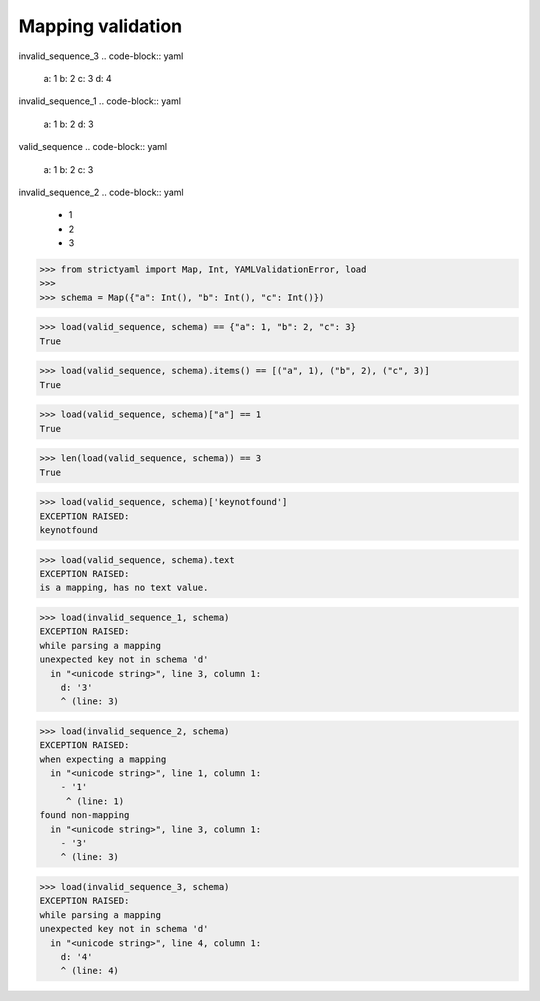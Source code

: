 Mapping validation
==================

invalid_sequence_3
.. code-block:: yaml

  a: 1
  b: 2
  c: 3
  d: 4

invalid_sequence_1
.. code-block:: yaml

  a: 1
  b: 2
  d: 3

valid_sequence
.. code-block:: yaml

  a: 1
  b: 2
  c: 3

invalid_sequence_2
.. code-block:: yaml

  - 1
  - 2
  - 3

.. code-block:: python

  >>> from strictyaml import Map, Int, YAMLValidationError, load
  >>> 
  >>> schema = Map({"a": Int(), "b": Int(), "c": Int()})

.. code-block:: python

  >>> load(valid_sequence, schema) == {"a": 1, "b": 2, "c": 3}
  True

.. code-block:: python

  >>> load(valid_sequence, schema).items() == [("a", 1), ("b", 2), ("c", 3)]
  True

.. code-block:: python

  >>> load(valid_sequence, schema)["a"] == 1
  True

.. code-block:: python

  >>> len(load(valid_sequence, schema)) == 3
  True

.. code-block:: python

  >>> load(valid_sequence, schema)['keynotfound']
  EXCEPTION RAISED:
  keynotfound

.. code-block:: python

  >>> load(valid_sequence, schema).text
  EXCEPTION RAISED:
  is a mapping, has no text value.

.. code-block:: python

  >>> load(invalid_sequence_1, schema)
  EXCEPTION RAISED:
  while parsing a mapping
  unexpected key not in schema 'd'
    in "<unicode string>", line 3, column 1:
      d: '3'
      ^ (line: 3)

.. code-block:: python

  >>> load(invalid_sequence_2, schema)
  EXCEPTION RAISED:
  when expecting a mapping
    in "<unicode string>", line 1, column 1:
      - '1'
       ^ (line: 1)
  found non-mapping
    in "<unicode string>", line 3, column 1:
      - '3'
      ^ (line: 3)

.. code-block:: python

  >>> load(invalid_sequence_3, schema)
  EXCEPTION RAISED:
  while parsing a mapping
  unexpected key not in schema 'd'
    in "<unicode string>", line 4, column 1:
      d: '4'
      ^ (line: 4)

